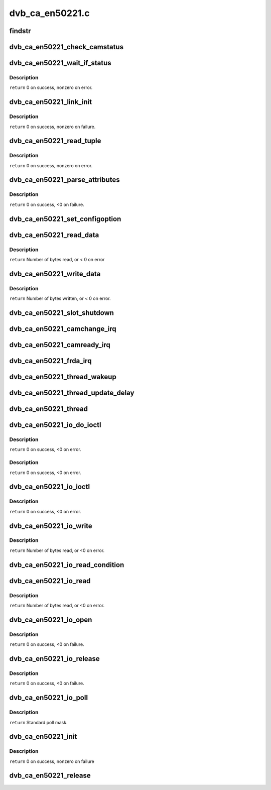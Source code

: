.. -*- coding: utf-8; mode: rst -*-

================
dvb_ca_en50221.c
================

.. _`findstr`:

findstr
=======

.. c:function:: char *findstr (char *haystack, int hlen, char *needle, int nlen)

    :param char \*haystack:
        Buffer to look in.

    :param int hlen:
        Number of bytes in haystack.

    :param char \*needle:
        Buffer to find.

    :param int nlen:
        Number of bytes in needle.
        ``return`` Pointer into haystack needle was found at, or NULL if not found.


.. _`dvb_ca_en50221_check_camstatus`:

dvb_ca_en50221_check_camstatus
==============================

.. c:function:: int dvb_ca_en50221_check_camstatus (struct dvb_ca_private *ca, int slot)

    Check CAM status.

    :param struct dvb_ca_private \*ca:

        *undescribed*

    :param int slot:

        *undescribed*


.. _`dvb_ca_en50221_wait_if_status`:

dvb_ca_en50221_wait_if_status
=============================

.. c:function:: int dvb_ca_en50221_wait_if_status (struct dvb_ca_private *ca, int slot, u8 waitfor, int timeout_hz)

    Wait for flags to become set on the STATUS register on a CAM interface, checking for errors and timeout.

    :param struct dvb_ca_private \*ca:
        CA instance.

    :param int slot:
        Slot on interface.

    :param u8 waitfor:
        Flags to wait for.

    :param int timeout_hz:

        *undescribed*


.. _`dvb_ca_en50221_wait_if_status.description`:

Description
-----------

``return`` 0 on success, nonzero on error.


.. _`dvb_ca_en50221_link_init`:

dvb_ca_en50221_link_init
========================

.. c:function:: int dvb_ca_en50221_link_init (struct dvb_ca_private *ca, int slot)

    Initialise the link layer connection to a CAM.

    :param struct dvb_ca_private \*ca:
        CA instance.

    :param int slot:
        Slot id.


.. _`dvb_ca_en50221_link_init.description`:

Description
-----------

``return`` 0 on success, nonzero on failure.


.. _`dvb_ca_en50221_read_tuple`:

dvb_ca_en50221_read_tuple
=========================

.. c:function:: int dvb_ca_en50221_read_tuple (struct dvb_ca_private *ca, int slot, int *address, int *tupleType, int *tupleLength, u8 *tuple)

    Read a tuple from attribute memory.

    :param struct dvb_ca_private \*ca:
        CA instance.

    :param int slot:
        Slot id.

    :param int \*address:
        Address to read from. Updated.

    :param int \*tupleType:
        Tuple id byte. Updated.

    :param int \*tupleLength:
        Tuple length. Updated.

    :param u8 \*tuple:
        Dest buffer for tuple (must be 256 bytes). Updated.


.. _`dvb_ca_en50221_read_tuple.description`:

Description
-----------

``return`` 0 on success, nonzero on error.


.. _`dvb_ca_en50221_parse_attributes`:

dvb_ca_en50221_parse_attributes
===============================

.. c:function:: int dvb_ca_en50221_parse_attributes (struct dvb_ca_private *ca, int slot)

    Parse attribute memory of a CAM module, extracting Config register, and checking it is a DVB CAM module.

    :param struct dvb_ca_private \*ca:
        CA instance.

    :param int slot:
        Slot id.


.. _`dvb_ca_en50221_parse_attributes.description`:

Description
-----------

``return`` 0 on success, <0 on failure.


.. _`dvb_ca_en50221_set_configoption`:

dvb_ca_en50221_set_configoption
===============================

.. c:function:: int dvb_ca_en50221_set_configoption (struct dvb_ca_private *ca, int slot)

    Set CAM's configoption correctly.

    :param struct dvb_ca_private \*ca:
        CA instance.

    :param int slot:
        Slot containing the CAM.


.. _`dvb_ca_en50221_read_data`:

dvb_ca_en50221_read_data
========================

.. c:function:: int dvb_ca_en50221_read_data (struct dvb_ca_private *ca, int slot, u8 *ebuf, int ecount)

    This function talks to an EN50221 CAM control interface. It reads a buffer of data from the CAM. The data can either be stored in a supplied buffer, or automatically be added to the slot's rx_buffer.

    :param struct dvb_ca_private \*ca:
        CA instance.

    :param int slot:
        Slot to read from.

    :param u8 \*ebuf:
        If non-NULL, the data will be written to this buffer. If NULL,
        the data will be added into the buffering system as a normal fragment.

    :param int ecount:
        Size of ebuf. Ignored if ebuf is NULL.


.. _`dvb_ca_en50221_read_data.description`:

Description
-----------

``return`` Number of bytes read, or < 0 on error


.. _`dvb_ca_en50221_write_data`:

dvb_ca_en50221_write_data
=========================

.. c:function:: int dvb_ca_en50221_write_data (struct dvb_ca_private *ca, int slot, u8 *buf, int bytes_write)

    This function talks to an EN50221 CAM control interface. It writes a buffer of data to a CAM.

    :param struct dvb_ca_private \*ca:
        CA instance.

    :param int slot:
        Slot to write to.

    :param u8 \*buf:

        *undescribed*

    :param int bytes_write:

        *undescribed*


.. _`dvb_ca_en50221_write_data.description`:

Description
-----------

``return`` Number of bytes written, or < 0 on error.


.. _`dvb_ca_en50221_slot_shutdown`:

dvb_ca_en50221_slot_shutdown
============================

.. c:function:: int dvb_ca_en50221_slot_shutdown (struct dvb_ca_private *ca, int slot)

    A CAM has been removed => shut it down.

    :param struct dvb_ca_private \*ca:
        CA instance.

    :param int slot:
        Slot to shut down.


.. _`dvb_ca_en50221_camchange_irq`:

dvb_ca_en50221_camchange_irq
============================

.. c:function:: void dvb_ca_en50221_camchange_irq (struct dvb_ca_en50221 *pubca, int slot, int change_type)

    A CAMCHANGE IRQ has occurred.

    :param struct dvb_ca_en50221 \*pubca:

        *undescribed*

    :param int slot:
        Slot concerned.

    :param int change_type:
        One of the DVB_CA_CAMCHANGE_\* values.


.. _`dvb_ca_en50221_camready_irq`:

dvb_ca_en50221_camready_irq
===========================

.. c:function:: void dvb_ca_en50221_camready_irq (struct dvb_ca_en50221 *pubca, int slot)

    A CAMREADY IRQ has occurred.

    :param struct dvb_ca_en50221 \*pubca:

        *undescribed*

    :param int slot:
        Slot concerned.


.. _`dvb_ca_en50221_frda_irq`:

dvb_ca_en50221_frda_irq
=======================

.. c:function:: void dvb_ca_en50221_frda_irq (struct dvb_ca_en50221 *pubca, int slot)

    :param struct dvb_ca_en50221 \*pubca:

        *undescribed*

    :param int slot:
        Slot concerned.


.. _`dvb_ca_en50221_thread_wakeup`:

dvb_ca_en50221_thread_wakeup
============================

.. c:function:: void dvb_ca_en50221_thread_wakeup (struct dvb_ca_private *ca)

    :param struct dvb_ca_private \*ca:
        CA instance.


.. _`dvb_ca_en50221_thread_update_delay`:

dvb_ca_en50221_thread_update_delay
==================================

.. c:function:: void dvb_ca_en50221_thread_update_delay (struct dvb_ca_private *ca)

    :param struct dvb_ca_private \*ca:
        CA instance.


.. _`dvb_ca_en50221_thread`:

dvb_ca_en50221_thread
=====================

.. c:function:: int dvb_ca_en50221_thread (void *data)

    :param void \*data:

        *undescribed*


.. _`dvb_ca_en50221_io_do_ioctl`:

dvb_ca_en50221_io_do_ioctl
==========================

.. c:function:: int dvb_ca_en50221_io_do_ioctl (struct file *file, unsigned int cmd, void *parg)

    :param struct file \*file:
        File concerned.

    :param unsigned int cmd:
        IOCTL command.

    :param void \*parg:

        *undescribed*


.. _`dvb_ca_en50221_io_do_ioctl.description`:

Description
-----------

``return`` 0 on success, <0 on error.


.. _`dvb_ca_en50221_io_do_ioctl.description`:

Description
-----------

``return`` 0 on success, <0 on error.


.. _`dvb_ca_en50221_io_ioctl`:

dvb_ca_en50221_io_ioctl
=======================

.. c:function:: long dvb_ca_en50221_io_ioctl (struct file *file, unsigned int cmd, unsigned long arg)

    :param struct file \*file:
        File concerned.

    :param unsigned int cmd:
        IOCTL command.

    :param unsigned long arg:
        Associated argument.


.. _`dvb_ca_en50221_io_ioctl.description`:

Description
-----------

``return`` 0 on success, <0 on error.


.. _`dvb_ca_en50221_io_write`:

dvb_ca_en50221_io_write
=======================

.. c:function:: ssize_t dvb_ca_en50221_io_write (struct file *file, const char __user *buf, size_t count, loff_t *ppos)

    :param struct file \*file:
        File structure.

    :param const char __user \*buf:
        Source buffer.

    :param size_t count:
        Size of source buffer.

    :param loff_t \*ppos:
        Position in file (ignored).


.. _`dvb_ca_en50221_io_write.description`:

Description
-----------

``return`` Number of bytes read, or <0 on error.


.. _`dvb_ca_en50221_io_read_condition`:

dvb_ca_en50221_io_read_condition
================================

.. c:function:: int dvb_ca_en50221_io_read_condition (struct dvb_ca_private *ca, int *result, int *_slot)

    :param struct dvb_ca_private \*ca:

        *undescribed*

    :param int \*result:

        *undescribed*

    :param int \*_slot:

        *undescribed*


.. _`dvb_ca_en50221_io_read`:

dvb_ca_en50221_io_read
======================

.. c:function:: ssize_t dvb_ca_en50221_io_read (struct file *file, char __user *buf, size_t count, loff_t *ppos)

    :param struct file \*file:
        File structure.

    :param char __user \*buf:
        Destination buffer.

    :param size_t count:
        Size of destination buffer.

    :param loff_t \*ppos:
        Position in file (ignored).


.. _`dvb_ca_en50221_io_read.description`:

Description
-----------

``return`` Number of bytes read, or <0 on error.


.. _`dvb_ca_en50221_io_open`:

dvb_ca_en50221_io_open
======================

.. c:function:: int dvb_ca_en50221_io_open (struct inode *inode, struct file *file)

    :param struct inode \*inode:
        Inode concerned.

    :param struct file \*file:
        File concerned.


.. _`dvb_ca_en50221_io_open.description`:

Description
-----------

``return`` 0 on success, <0 on failure.


.. _`dvb_ca_en50221_io_release`:

dvb_ca_en50221_io_release
=========================

.. c:function:: int dvb_ca_en50221_io_release (struct inode *inode, struct file *file)

    :param struct inode \*inode:
        Inode concerned.

    :param struct file \*file:
        File concerned.


.. _`dvb_ca_en50221_io_release.description`:

Description
-----------

``return`` 0 on success, <0 on failure.


.. _`dvb_ca_en50221_io_poll`:

dvb_ca_en50221_io_poll
======================

.. c:function:: unsigned int dvb_ca_en50221_io_poll (struct file *file, poll_table *wait)

    :param struct file \*file:
        File concerned.

    :param poll_table \*wait:
        poll wait table.


.. _`dvb_ca_en50221_io_poll.description`:

Description
-----------

``return`` Standard poll mask.


.. _`dvb_ca_en50221_init`:

dvb_ca_en50221_init
===================

.. c:function:: int dvb_ca_en50221_init (struct dvb_adapter *dvb_adapter, struct dvb_ca_en50221 *pubca, int flags, int slot_count)

    :param struct dvb_adapter \*dvb_adapter:
        DVB adapter to attach the new CA device to.

    :param struct dvb_ca_en50221 \*pubca:

        *undescribed*

    :param int flags:
        Flags describing the CA device (DVB_CA_FLAG_\*).

    :param int slot_count:
        Number of slots supported.


.. _`dvb_ca_en50221_init.description`:

Description
-----------

``return`` 0 on success, nonzero on failure


.. _`dvb_ca_en50221_release`:

dvb_ca_en50221_release
======================

.. c:function:: void dvb_ca_en50221_release (struct dvb_ca_en50221 *pubca)

    :param struct dvb_ca_en50221 \*pubca:

        *undescribed*

